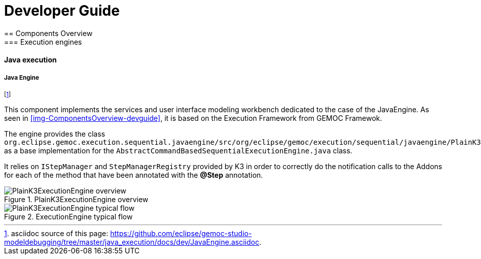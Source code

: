 ////////////////////////////////////////////////////////////////
//	Reproduce title only if not included in master documentation
////////////////////////////////////////////////////////////////
ifndef::includedInMaster[]

= Developer Guide
== Components Overview
=== Execution engines
==== Java execution

endif::[]

===== Java Engine 

footnote:[asciidoc source of this page:  https://github.com/eclipse/gemoc-studio-modeldebugging/tree/master/java_execution/docs/dev/JavaEngine.asciidoc.]

This component implements the services  and user interface modeling workbench dedicated to the case of the JavaEngine. As seen in <<img-ComponentsOverview-devguide>>, it is based on the Execution Framework from GEMOC Framewok. 

The  engine provides the class `org.eclipse.gemoc.execution.sequential.javaengine/src/org/eclipse/gemoc/execution/sequential/javaengine/PlainK3ExecutionEngine.java` as a base implementation for the `AbstractCommandBasedSequentialExecutionEngine.java` class.

It relies on `IStepManager` and `StepManagerRegistry` provided by K3 in order to correctly do the notification calls to the Addons for each of the method that have been annotated with the *@Step* annotation.


[[img-PlainK3ExecutionEngine_CD-devguide]]
.PlainK3ExecutionEngine overview
image::images/dev/PlainK3ExecutionEngine_CD.png["PlainK3ExecutionEngine overview"]


[[img-PlainK3ExecutionEngine-typical-flow-SD-devguide]]
.ExecutionEngine typical flow
image::images/dev/PlainK3ExecutionEngine_Typical_flow_SD.png["PlainK3ExecutionEngine typical flow"]